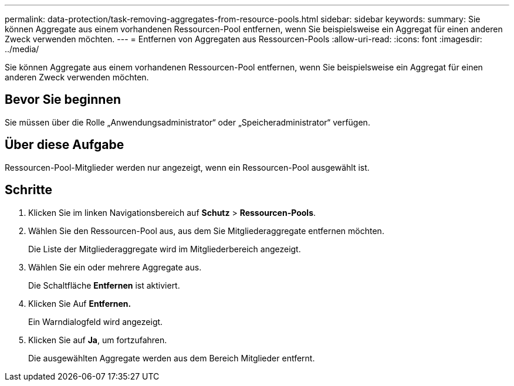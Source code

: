---
permalink: data-protection/task-removing-aggregates-from-resource-pools.html 
sidebar: sidebar 
keywords:  
summary: Sie können Aggregate aus einem vorhandenen Ressourcen-Pool entfernen, wenn Sie beispielsweise ein Aggregat für einen anderen Zweck verwenden möchten. 
---
= Entfernen von Aggregaten aus Ressourcen-Pools
:allow-uri-read: 
:icons: font
:imagesdir: ../media/


[role="lead"]
Sie können Aggregate aus einem vorhandenen Ressourcen-Pool entfernen, wenn Sie beispielsweise ein Aggregat für einen anderen Zweck verwenden möchten.



== Bevor Sie beginnen

Sie müssen über die Rolle „Anwendungsadministrator“ oder „Speicheradministrator“ verfügen.



== Über diese Aufgabe

Ressourcen-Pool-Mitglieder werden nur angezeigt, wenn ein Ressourcen-Pool ausgewählt ist.



== Schritte

. Klicken Sie im linken Navigationsbereich auf *Schutz* > *Ressourcen-Pools*.
. Wählen Sie den Ressourcen-Pool aus, aus dem Sie Mitgliederaggregate entfernen möchten.
+
Die Liste der Mitgliederaggregate wird im Mitgliederbereich angezeigt.

. Wählen Sie ein oder mehrere Aggregate aus.
+
Die Schaltfläche *Entfernen* ist aktiviert.

. Klicken Sie Auf *Entfernen.*
+
Ein Warndialogfeld wird angezeigt.

. Klicken Sie auf *Ja*, um fortzufahren.
+
Die ausgewählten Aggregate werden aus dem Bereich Mitglieder entfernt.


